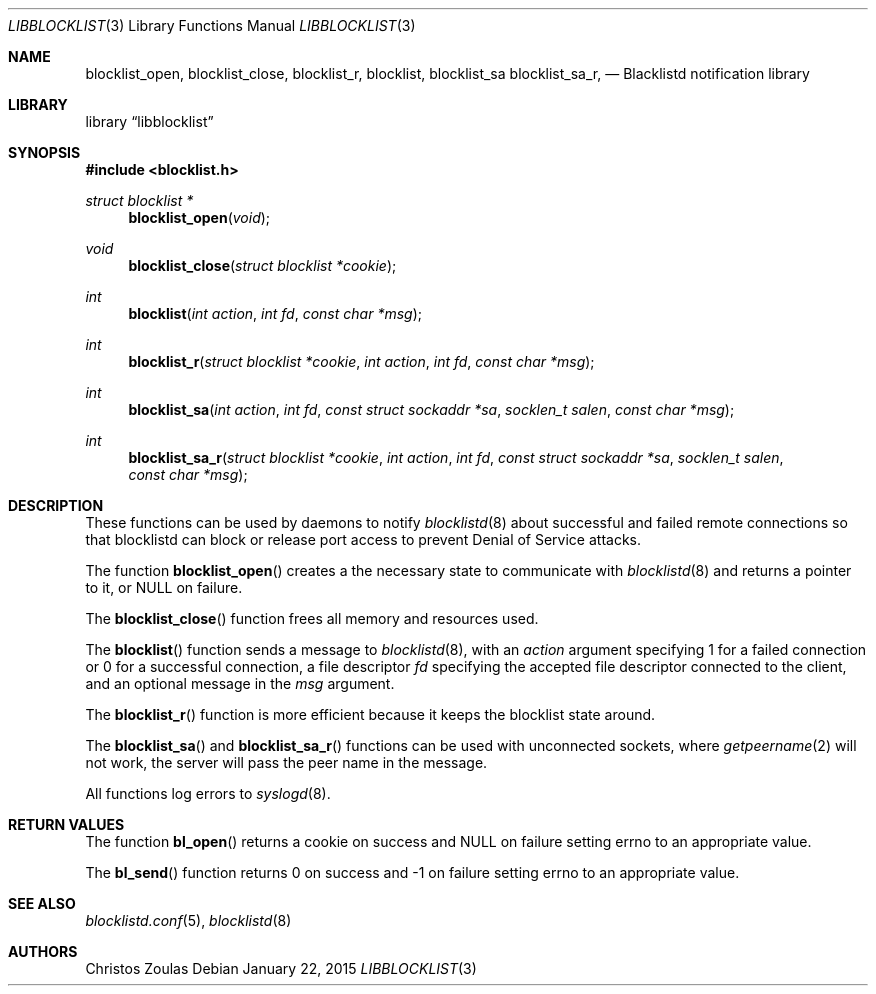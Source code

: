 .\" $NetBSD: libblocklist.3,v 1.3 2015/01/25 23:09:28 wiz Exp $
.\"
.\" Copyright (c) 2015 The NetBSD Foundation, Inc.
.\" All rights reserved.
.\"
.\" This code is derived from software contributed to The NetBSD Foundation
.\" by Christos Zoulas.
.\"
.\" Redistribution and use in source and binary forms, with or without
.\" modification, are permitted provided that the following conditions
.\" are met:
.\" 1. Redistributions of source code must retain the above copyright
.\"    notice, this list of conditions and the following disclaimer.
.\" 2. Redistributions in binary form must reproduce the above copyright
.\"    notice, this list of conditions and the following disclaimer in the
.\"    documentation and/or other materials provided with the distribution.
.\"
.\" THIS SOFTWARE IS PROVIDED BY THE NETBSD FOUNDATION, INC. AND CONTRIBUTORS
.\" ``AS IS'' AND ANY EXPRESS OR IMPLIED WARRANTIES, INCLUDING, BUT NOT LIMITED
.\" TO, THE IMPLIED WARRANTIES OF MERCHANTABILITY AND FITNESS FOR A PARTICULAR
.\" PURPOSE ARE DISCLAIMED.  IN NO EVENT SHALL THE FOUNDATION OR CONTRIBUTORS
.\" BE LIABLE FOR ANY DIRECT, INDIRECT, INCIDENTAL, SPECIAL, EXEMPLARY, OR
.\" CONSEQUENTIAL DAMAGES (INCLUDING, BUT NOT LIMITED TO, PROCUREMENT OF
.\" SUBSTITUTE GOODS OR SERVICES; LOSS OF USE, DATA, OR PROFITS; OR BUSINESS
.\" INTERRUPTION) HOWEVER CAUSED AND ON ANY THEORY OF LIABILITY, WHETHER IN
.\" CONTRACT, STRICT LIABILITY, OR TORT (INCLUDING NEGLIGENCE OR OTHERWISE)
.\" ARISING IN ANY WAY OUT OF THE USE OF THIS SOFTWARE, EVEN IF ADVISED OF THE
.\" POSSIBILITY OF SUCH DAMAGE.
.\"
.Dd January 22, 2015
.Dt LIBBLOCKLIST 3
.Os
.Sh NAME
.Nm blocklist_open ,
.Nm blocklist_close ,
.Nm blocklist_r ,
.Nm blocklist ,
.Nm blocklist_sa
.Nm blocklist_sa_r ,
.Nd Blacklistd notification library
.Sh LIBRARY
.Lb libblocklist
.Sh SYNOPSIS
.In blocklist.h
.Ft struct blocklist *
.Fn blocklist_open "void"
.Ft void
.Fn blocklist_close "struct blocklist *cookie"
.Ft int
.Fn blocklist "int action" "int fd" "const char *msg"
.Ft int
.Fn blocklist_r "struct blocklist *cookie" "int action" "int fd" "const char *msg"
.Ft int
.Fn blocklist_sa "int action" "int fd" "const struct sockaddr *sa" "socklen_t salen" "const char *msg"
.Ft int
.Fn blocklist_sa_r "struct blocklist *cookie" "int action" "int fd" "const struct sockaddr *sa" "socklen_t salen" "const char *msg"
.Sh DESCRIPTION
These functions can be used by daemons to notify
.Xr blocklistd 8
about successful and failed remote connections so that blocklistd can
block or release port access to prevent Denial of Service attacks.
.Pp
The function
.Fn blocklist_open
creates a the necessary state to communicate with
.Xr blocklistd 8
and returns a pointer to it, or
.Dv NULL
on failure.
.Pp
The
.Fn blocklist_close
function frees all memory and resources used.
.Pp
The
.Fn blocklist
function sends a message to
.Xr blocklistd 8 ,
with an
.Ar action
argument specifying
.Dv 1
for a failed connection or
.Dv 0
for a successful connection,
a file descriptor
.Ar fd
specifying the accepted file descriptor connected to the client,
and an optional message in the
.Ar msg
argument.
.Pp
The
.Fn blocklist_r
function is more efficient because it keeps the blocklist state around.
.Pp
The
.Fn blocklist_sa
and
.Fn blocklist_sa_r
functions can be used with unconnected sockets, where
.Xr getpeername 2
will not work, the server will pass the peer name in the message.
.Pp
All functions log errors to
.Xr syslogd 8 .
.Sh RETURN VALUES
The function
.Fn bl_open
returns a cookie on success and
.Dv NULL
on failure setting errno to an appropriate value.
.Pp
The
.Fn bl_send
function returns
.Dv 0
on success and
.Dv -1
on failure setting errno to an appropriate value.
.Sh SEE ALSO
.Xr blocklistd.conf 5 ,
.Xr blocklistd 8
.Sh AUTHORS
.An Christos Zoulas
